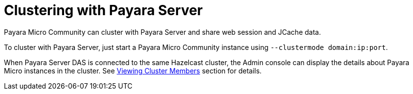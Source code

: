 [[clustering-with-payara-server]]
= Clustering with Payara Server

Payara Micro Community can cluster with Payara Server and share web session and JCache data.

To cluster with Payara Server, just start a Payara Micro Community instance using `--clustermode domain:ip:port`.

When Payara Server DAS is connected to the same Hazelcast cluster, the Admin
console can display the details about Payara Micro instances in the cluster.
See xref:/documentation/payara-server/hazelcast/viewing-members.adoc[Viewing Cluster Members]
section for details.
